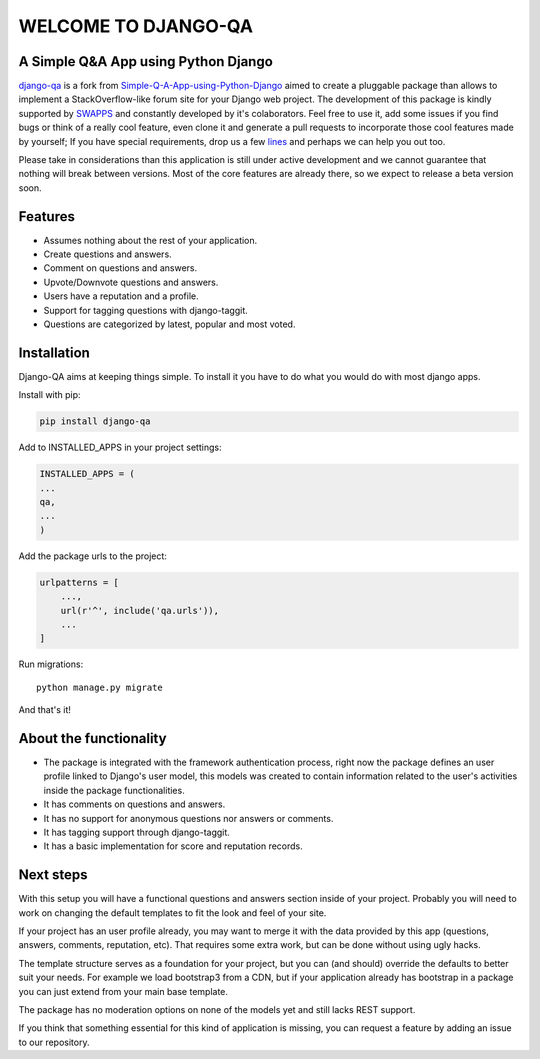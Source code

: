=====================
WELCOME TO DJANGO-QA
=====================
.. image:: https://travis-ci.org/swappsco/django-qa.svg?branch=master
   :alt: Build Status
   :target: https://travis-ci.org/swappsco/django-qa

.. image:: https://coveralls.io/repos/github/swappsco/django-qa/badge.svg?branch=master
   :alt: Coveralls Status
   :target: https://coveralls.io/github/swappsco/django-qa?branch=master

A Simple Q&A App using Python Django
====================================
django-qa_ is a fork from Simple-Q-A-App-using-Python-Django_ aimed to create a pluggable package than allows to implement a StackOverflow-like forum site for your Django web project.
The development of this package is kindly supported by SWAPPS_ and constantly developed by it's colaborators. Feel free to use it, add some issues if you find bugs or think of a really cool feature, even clone it and generate a pull requests to incorporate those cool features made by yourself; If you have special requirements, drop us a few lines_ and perhaps we can help you out too.

.. _django-qa: http://swappsco.github.io/django-qa/
.. _Simple-Q-A-App-using-Python-Django: http://arjunkomath.github.io/Simple-Q-A-App-using-Python-Django
.. _SWAPPS: https://www.swapps.io/
.. _lines: https://www.swapps.io/contact/

Please take in considerations than this application is still under active development and we cannot guarantee that nothing will break between versions. Most of the core features are already there, so we expect to release a beta version soon.

Features
========
* Assumes nothing about the rest of your application.
* Create questions and answers.
* Comment on questions and answers.
* Upvote/Downvote questions and answers.
* Users have a reputation and a profile.
* Support for tagging questions with django-taggit.
* Questions are categorized by latest, popular and most voted.

Installation
============
Django-QA aims at keeping things simple. To install it you have to do what you would do with most django apps.

Install with pip:

.. code-block:: bash

    pip install django-qa

Add to INSTALLED_APPS in your project settings:

.. code-block:: python

    INSTALLED_APPS = (
    ...
    qa,
    ...
    )

Add the package urls to the project:

.. code-block:: python

    urlpatterns = [
        ...,
        url(r'^', include('qa.urls')),
        ...
    ]

Run migrations::

    python manage.py migrate

And that's it!

About the functionality
=======================
* The package is integrated with the framework authentication process, right now the package defines an user profile linked to Django's user model, this models was created to contain information related to the user's activities inside the package functionalities.
* It has comments on questions and answers.
* It has no support for anonymous questions nor answers or comments.
* It has tagging support through django-taggit.
* It has a basic implementation for score and reputation records.

Next steps
==========
With this setup you will have a functional questions and answers section inside of your project. Probably you will need to work on changing the default templates to fit the look and feel of your site.

If your project has an user profile already, you may want to merge it with the data provided by this app (questions, answers, comments, reputation, etc). That requires some extra work, but can be done without using ugly hacks.

The template structure serves as a foundation for your project, but you can (and should) override the defaults to better suit your needs. For example we load bootstrap3 from a CDN, but if your application already has bootstrap in a package you can just extend from your main base template.

The package has no moderation options on none of the models yet and still lacks REST support.

If you think that something essential for this kind of application is missing, you can request a feature by adding an issue to our repository.
